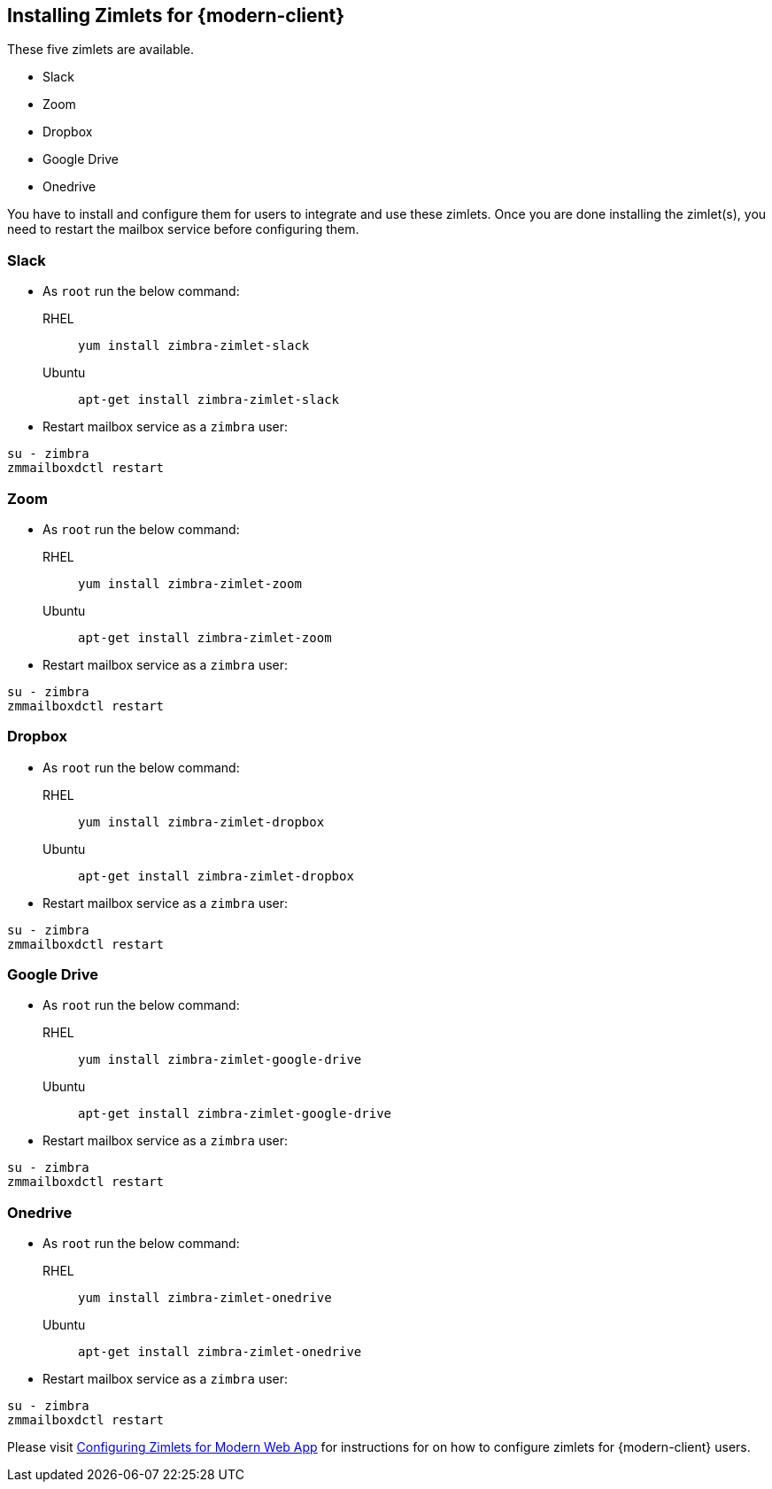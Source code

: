 == Installing Zimlets for {modern-client}

These five zimlets are available.

* Slack
* Zoom
* Dropbox
* Google Drive
* Onedrive

You have to install and configure them for users to integrate and use these zimlets.
Once you are done installing the zimlet(s), you need to restart the mailbox service before configuring them.


=== Slack

* As `root` run the below command:

RHEL:: `yum install zimbra-zimlet-slack`

Ubuntu:: `apt-get install zimbra-zimlet-slack`


* Restart mailbox service as a `zimbra` user:

[source, bash]
----
su - zimbra
zmmailboxdctl restart
----

=== Zoom

* As `root` run the below command:

RHEL:: `yum install zimbra-zimlet-zoom`

Ubuntu:: `apt-get install zimbra-zimlet-zoom`


* Restart mailbox service as a `zimbra` user:

[source, bash]
----
su - zimbra
zmmailboxdctl restart
----

=== Dropbox

* As `root` run the below command:

RHEL:: `yum install zimbra-zimlet-dropbox`

Ubuntu:: `apt-get install zimbra-zimlet-dropbox`


* Restart mailbox service as a `zimbra` user:

[source, bash]
----
su - zimbra
zmmailboxdctl restart
----

=== Google Drive

* As `root` run the below command:

RHEL:: `yum install zimbra-zimlet-google-drive`

Ubuntu:: `apt-get install zimbra-zimlet-google-drive`


* Restart mailbox service as a `zimbra` user:

[source, bash]
----
su - zimbra
zmmailboxdctl restart
----

=== Onedrive

* As `root` run the below command:

RHEL:: `yum install zimbra-zimlet-onedrive`

Ubuntu:: `apt-get install zimbra-zimlet-onedrive`


* Restart mailbox service as a `zimbra` user:

[source, bash]
----
su - zimbra
zmmailboxdctl restart
----

Please visit link:https://zimbra.github.io/zimbra-9/adminguide.html#_configuring_zimlets_for_modern_web_app[Configuring Zimlets for Modern Web App] for instructions for on how to configure zimlets for {modern-client} users.